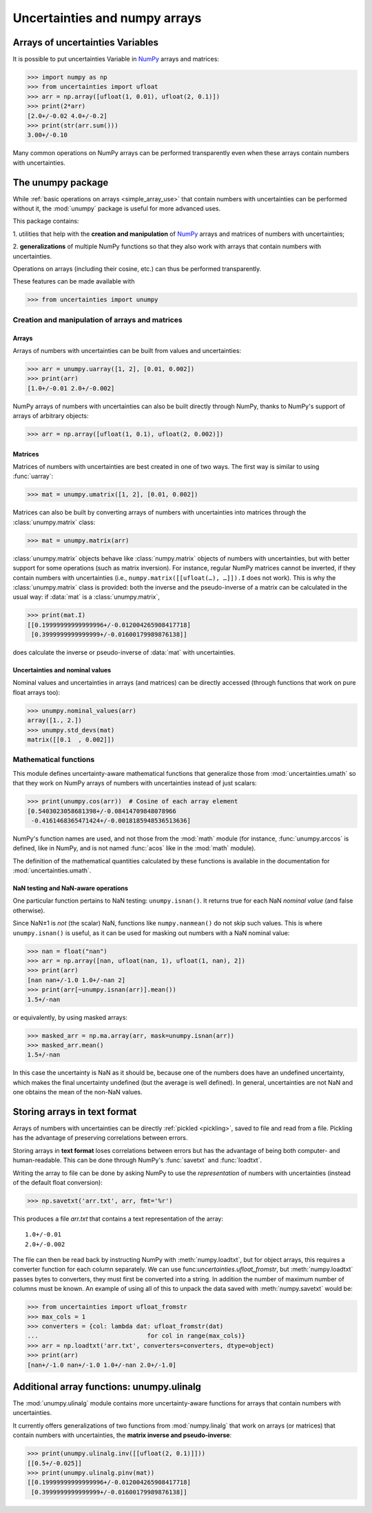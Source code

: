 .. index: NumPy support

===============================
Uncertainties and numpy arrays
===============================

.. index:: unumpy
.. index:: arrays; simple use, matrices; simple use

.. _simple_array_use:

Arrays of uncertainties Variables
====================================

It is possible to put uncertainties Variable  in NumPy_ arrays and
matrices:

>>> import numpy as np
>>> from uncertainties import ufloat
>>> arr = np.array([ufloat(1, 0.01), ufloat(2, 0.1)])
>>> print(2*arr)
[2.0+/-0.02 4.0+/-0.2]
>>> print(str(arr.sum()))
3.00+/-0.10

Many common operations on NumPy arrays can be performed transparently
even when these arrays contain numbers with uncertainties.


The unumpy package
==================


While :ref:`basic operations on arrays <simple_array_use>` that
contain numbers with uncertainties can be performed without it, the
:mod:`unumpy` package is useful for more advanced uses.

This package contains:

1. utilities that help with the **creation and manipulation** of
NumPy_ arrays and matrices of numbers with uncertainties;

2. **generalizations** of multiple NumPy functions so that they also
work with arrays that contain numbers with uncertainties.


Operations on arrays (including their cosine, etc.)  can thus be
performed transparently.

These features can be made available with

>>> from uncertainties import unumpy

.. Here, there is no need to mention unumpy.unlinalg, because it is indeed
   made available through "import unumpy".

Creation and manipulation of arrays and matrices
------------------------------------------------

.. index::
   single: arrays; creation and manipulation
   single: creation; arrays

Arrays
^^^^^^

Arrays of numbers with uncertainties can be built from values and
uncertainties:

>>> arr = unumpy.uarray([1, 2], [0.01, 0.002])
>>> print(arr)
[1.0+/-0.01 2.0+/-0.002]

NumPy arrays of numbers with uncertainties can also be built directly
through NumPy, thanks to NumPy's support of arrays of arbitrary objects:

>>> arr = np.array([ufloat(1, 0.1), ufloat(2, 0.002)])

.. index::
   single: matrices; creation and manipulation
   single: creation; matrices

Matrices
^^^^^^^^

Matrices of numbers with uncertainties are best created in one of
two ways.  The first way is similar to using :func:`uarray`:

>>> mat = unumpy.umatrix([1, 2], [0.01, 0.002])

Matrices can also be built by converting arrays of numbers with
uncertainties into matrices through the :class:`unumpy.matrix` class:

>>> mat = unumpy.matrix(arr)

:class:`unumpy.matrix` objects behave like :class:`numpy.matrix`
objects of numbers with uncertainties, but with better support for
some operations (such as matrix inversion).  For instance, regular
NumPy matrices cannot be inverted, if they contain numbers with
uncertainties (i.e., ``numpy.matrix([[ufloat(…), …]]).I`` does not
work).  This is why the :class:`unumpy.matrix` class is provided: both
the inverse and the pseudo-inverse of a matrix can be calculated in
the usual way: if :data:`mat` is a :class:`unumpy.matrix`,

>>> print(mat.I)
[[0.19999999999999996+/-0.012004265908417718]
 [0.3999999999999999+/-0.01600179989876138]]

does calculate the inverse or pseudo-inverse of :data:`mat` with
uncertainties.

.. index::
   pair: nominal value; uniform access (array)
   pair: uncertainty; uniform access (array)
   pair: standard deviation; uniform access (array)

Uncertainties and nominal values
^^^^^^^^^^^^^^^^^^^^^^^^^^^^^^^^

Nominal values and uncertainties in arrays (and matrices) can be
directly accessed (through functions that work on pure float arrays
too):

>>> unumpy.nominal_values(arr)
array([1., 2.])
>>> unumpy.std_devs(mat)
matrix([[0.1  , 0.002]])


.. index:: mathematical operation; on an array of numbers

Mathematical functions
----------------------

This module defines uncertainty-aware mathematical functions that
generalize those from :mod:`uncertainties.umath` so that they work on
NumPy arrays of numbers with uncertainties instead of just scalars:

>>> print(unumpy.cos(arr))  # Cosine of each array element
[0.5403023058681398+/-0.08414709848078966
 -0.4161468365471424+/-0.0018185948536513636]

NumPy's function names are used, and not those from the :mod:`math`
module (for instance, :func:`unumpy.arccos` is defined, like in NumPy,
and is not named :func:`acos` like in the :mod:`math` module).

The definition of the mathematical quantities calculated by these
functions is available in the documentation for  :mod:`uncertainties.umath`.

.. index::
   pair: testing and operations (in arrays); NaN

NaN testing and NaN-aware operations
^^^^^^^^^^^^^^^^^^^^^^^^^^^^^^^^^^^^

One particular function pertains to NaN testing: ``unumpy.isnan()``. It
returns true for each NaN *nominal value* (and false otherwise).

Since NaN±1 is *not* (the scalar) NaN, functions like
``numpy.nanmean()`` do not skip such values. This is where
``unumpy.isnan()`` is useful, as it can be used for masking out numbers
with a NaN nominal value:

>>> nan = float("nan")
>>> arr = np.array([nan, ufloat(nan, 1), ufloat(1, nan), 2])
>>> print(arr)
[nan nan+/-1.0 1.0+/-nan 2]
>>> print(arr[~unumpy.isnan(arr)].mean())
1.5+/-nan

or equivalently, by using masked arrays:

>>> masked_arr = np.ma.array(arr, mask=unumpy.isnan(arr))
>>> masked_arr.mean()
1.5+/-nan

In this case the uncertainty is NaN as it should be, because one of
the numbers does have an undefined uncertainty, which makes the final
uncertainty undefined (but the average is well defined). In general,
uncertainties are not NaN and one obtains the mean of the non-NaN
values.

.. index:: saving to file; array
.. index:: reading from file; array

Storing arrays in text format
=============================

Arrays of numbers with uncertainties can be directly :ref:`pickled
<pickling>`, saved to file and read from a file. Pickling has the
advantage of preserving correlations between errors.

Storing arrays in **text format** loses correlations between errors but has the
advantage of being both computer- and human-readable. This can be done through
NumPy's :func:`savetxt` and :func:`loadtxt`.

Writing the array to file can be done by asking NumPy to use the
*representation* of numbers with uncertainties (instead of the default float
conversion):

>>> np.savetxt('arr.txt', arr, fmt='%r')

This produces a file `arr.txt` that contains a text representation of
the array::

  1.0+/-0.01
  2.0+/-0.002

The file can then be read back by instructing NumPy with :meth:`numpy.loadtxt`,
but for object arrays, this requires a converter function for each column
separately.  We can use func:`uncertainties.ufloat_fromstr`, but
:meth:`numpy.loadtxt` passes bytes to converters, they must first be converted
into a string.  In addition the number of maximum number of columns must be
known.  An example of using all of this to unpack the data saved with
:meth:`numpy.savetxt` would be:

>>> from uncertainties import ufloat_fromstr
>>> max_cols = 1
>>> converters = {col: lambda dat: ufloat_fromstr(dat)
...                              for col in range(max_cols)}
>>> arr = np.loadtxt('arr.txt', converters=converters, dtype=object)
>>> print(arr)
[nan+/-1.0 nan+/-1.0 1.0+/-nan 2.0+/-1.0]

.. index:: linear algebra; additional functions, ulinalg

Additional array functions: unumpy.ulinalg
==========================================

The :mod:`unumpy.ulinalg` module contains more uncertainty-aware
functions for arrays that contain numbers with uncertainties.

It currently offers generalizations of two functions from
:mod:`numpy.linalg` that work on arrays (or matrices) that contain
numbers with uncertainties, the **matrix inverse and pseudo-inverse**:

>>> print(unumpy.ulinalg.inv([[ufloat(2, 0.1)]]))
[[0.5+/-0.025]]
>>> print(unumpy.ulinalg.pinv(mat))
[[0.19999999999999996+/-0.012004265908417718]
 [0.3999999999999999+/-0.01600179989876138]]

.. _NumPy: http://numpy.scipy.org/
